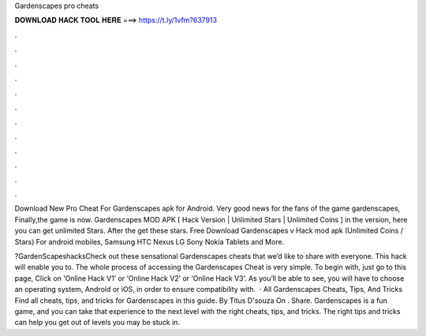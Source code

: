 Gardenscapes pro cheats



𝐃𝐎𝐖𝐍𝐋𝐎𝐀𝐃 𝐇𝐀𝐂𝐊 𝐓𝐎𝐎𝐋 𝐇𝐄𝐑𝐄 ===> https://t.ly/1vfm?637913



.



.



.



.



.



.



.



.



.



.



.



.

Download New Pro Cheat For Gardenscapes apk for Android. Very good news for the fans of the game gardenscapes, Finally,the game is now. Gardenscapes MOD APK [ Hack Version | Unlimited Stars | Unlimited Coins ] in the version, here you can get unlimited Stars. After the get these stars. Free Download Gardenscapes v Hack mod apk (Unlimited Coins / Stars) For android mobiles, Samsung HTC Nexus LG Sony Nokia Tablets and More.

?GardenScapeshacksCheck out these sensational Gardenscapes cheats that we’d like to share with everyone. This hack will enable you to. The whole process of accessing the Gardenscapes Cheat is very simple. To begin with, just go to this page, Click on ‘Online Hack V1’ or ‘Online Hack V2’ or ‘Online Hack V3’. As you’ll be able to see, you will have to choose an operating system, Android or iOS, in order to ensure compatibility with.  · All Gardenscapes Cheats, Tips, And Tricks Find all cheats, tips, and tricks for Gardenscapes in this guide. By Titus D'souza On . Share. Gardenscapes is a fun game, and you can take that experience to the next level with the right cheats, tips, and tricks. The right tips and tricks can help you get out of levels you may be stuck in.
